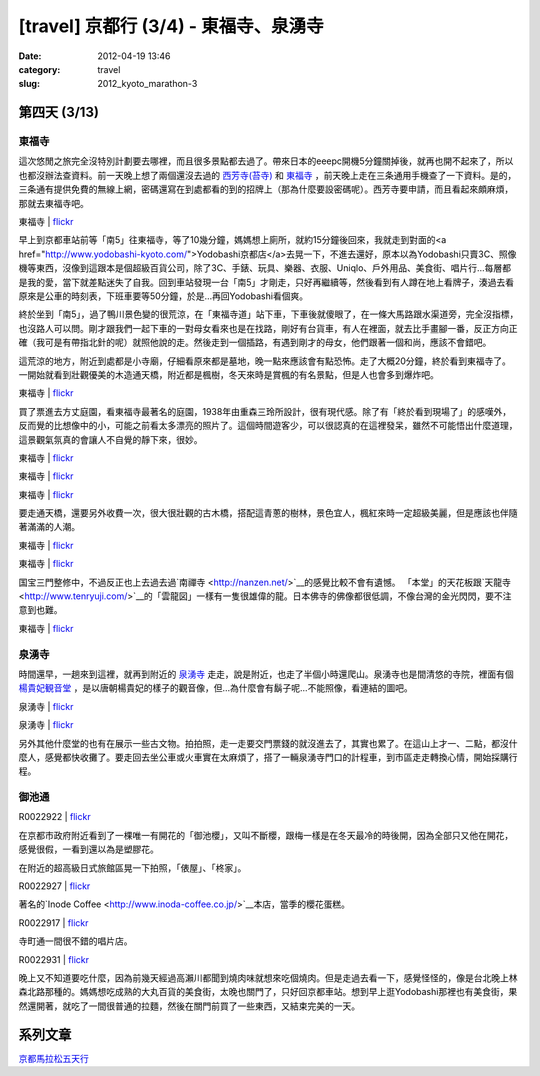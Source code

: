 [travel] 京都行 (3/4) - 東福寺、泉湧寺
###########################################################
:date: 2012-04-19 13:46
:category: travel
:slug: 2012_kyoto_marathon-3

第四天 (3/13)
===========================

東福寺
----------------------

這次悠閒之旅完全沒特別計劃要去哪裡，而且很多景點都去過了。帶來日本的eeepc開機5分鐘關掉後，就再也開不起來了，所以也都沒辦法查資料。前一天晚上想了兩個還沒去過的 `西芳寺(苔寺) <http://ja.wikipedia.org/wiki/%E8%A5%BF%E8%8A%B3%E5%AF%BA">`__ 和 `東福寺 <http://www.tofukuji.jp>`__ ，前天晚上走在三条通用手機查了一下資料。是的，三条通有提供免費的無線上網，密碼還寫在到處都看的到的招牌上（那為什麼要設密碼呢）。西芳寺要申請，而且看起來頗麻煩，那就去東福寺吧。

東福寺 | `flickr <http://www.flickr.com/photos/moogoo/7071217419/>`__

.. image:: http://farm8.staticflickr.com/7262/7071217419_5afac2331d.jpg

早上到京都車站前等「南5」往東福寺，等了10幾分鐘，媽媽想上廁所，就約15分鐘後回來，我就走到對面的<a href="http://www.yodobashi-kyoto.com/">Yodobashi京都店</a>去晃一下，不進去還好，原本以為Yodobashi只賣3C、照像機等東西，沒像到這跟本是個超級百貨公司，除了3C、手錶、玩具、樂器、衣服、Uniqlo、戶外用品、美食街、唱片行…每層都是我的愛，當下就差點迷失了自我。回到車站發現一台「南5」才剛走，只好再繼續等，然後看到有人蹲在地上看牌子，湊過去看原來是公車的時刻表，下班車要等50分鐘，於是…再回Yodobashi看個爽。

終於坐到「南5」，過了鴨川景色變的很荒涼，在「東福寺道」站下車，下車後就傻眼了，在一條大馬路跟水渠道旁，完全沒指標，也沒路人可以問。剛才跟我們一起下車的一對母女看來也是在找路，剛好有台貨車，有人在裡面，就去比手畫腳一番，反正方向正確（我可是有帶指北針的呢）就照他說的走。然後走到一個插路，有遇到剛才的母女，他們跟著一個和尚，應該不會錯吧。

這荒涼的地方，附近到處都是小寺廟，仔細看原來都是墓地，晚一點來應該會有點恐怖。走了大概20分鐘，終於看到東福寺了。一開始就看到壯觀優美的木造通天橋，附近都是楓樹，冬天來時是賞楓的有名景點，但是人也會多到爆炸吧。

東福寺 | `flickr <http://www.flickr.com/photos/moogoo/7071215023/>`__

.. image:: http://farm6.staticflickr.com/5232/7071215023_63662c0b6a.jpg

買了票進去方丈庭園，看東福寺最著名的庭園，1938年由重森三玲所設計，很有現代感。除了有「終於看到現場了」的感嘆外，反而覺的比想像中的小，可能之前看太多漂亮的照片了。這個時間遊客少，可以很認真的在這裡發呆，雖然不可能悟出什麼道理，這景觀氣氛真的會讓人不自覺的靜下來，很妙。

東福寺 | `flickr <http://www.flickr.com/photos/moogoo/7063301175/>`__

.. image:: http://farm6.staticflickr.com/5200/7063301175_6560155092.jpg

東福寺 | `flickr <http://www.flickr.com/photos/moogoo/7063293579/>`__

.. image:: http://farm6.staticflickr.com/5462/7063293579_5784bae835.jpg

東福寺 | `flickr <http://www.flickr.com/photos/moogoo/7063297959/>`__

.. image:: http://farm8.staticflickr.com/7180/7063297959_a1b58db6a4.jpg

要走通天橋，還要另外收費一次，很大很壯觀的古木橋，搭配這青蔥的樹林，景色宜人，楓紅來時一定超級美麗，但是應該也伴隨著滿滿的人潮。

東福寺 | `flickr <http://www.flickr.com/photos/moogoo/6917218922/>`__

.. image:: http://farm6.staticflickr.com/5337/6917218922_6cc09956bb.jpg

東福寺 | `flickr <http://www.flickr.com/photos/moogoo/7063303805/>`__

.. image:: http://farm6.staticflickr.com/5446/7063303805_e929833a3b.jpg


国宝三門整修中，不過反正也上去過去過`南禪寺 <http://nanzen.net/>`__的感覺比較不會有遺憾。
「本堂」的天花板跟`天龍寺 <http://www.tenryuji.com/>`__的「雲龍図」一樣有一隻很雄偉的龍。日本佛寺的佛像都很低調，不像台灣的金光閃閃，要不注意到也難。

東福寺 | `flickr <http://www.flickr.com/photos/moogoo/6917228098/>`__

.. image:: http://farm6.staticflickr.com/5071/6917228098_981a25f17e.jpg

泉湧寺
------------------------

時間還早，一趟來到這裡，就再到附近的 `泉湧寺 <http://www.mitera.org/">`__ 走走，說是附近，也走了半個小時還爬山。泉湧寺也是間清悠的寺院，裡面有個 `楊貴妃観音堂 <http://www.mitera.org/youkihi.php>`__ ，是以唐朝楊貴妃的樣子的觀音像，但...為什麼會有鬍子呢...不能照像，看連結的圖吧。

泉湧寺 | `flickr <http://www.flickr.com/photos/moogoo/7063312851/>`__

.. image:: http://farm8.staticflickr.com/7090/7063312851_1683aeaa09.jpg

泉湧寺 | `flickr <http://www.flickr.com/photos/moogoo/6917237514/>`__

.. image:: http://farm8.staticflickr.com/7226/6917237514_f5d517dd08.jpg

另外其他什麼堂的也有在展示一些古文物。拍拍照，走一走要交門票錢的就沒進去了，其實也累了。在這山上才一、二點，都沒什麼人，感覺都快收攤了。要走回去坐公車或火車實在太麻煩了，搭了一輛泉湧寺門口的計程車，到市區走走轉換心情，開始採購行程。

御池通
---------------

R0022922 | `flickr <http://www.flickr.com/photos/moogoo/6917245852/>`__

.. image:: http://farm8.staticflickr.com/7054/6917245852_638a17d1d8.jpg

在京都市政府附近看到了一棵唯一有開花的「御池櫻」，又叫不斷櫻，跟梅一樣是在冬天最冷的時後開，因為全部只又他在開花，感覺很假，一看到還以為是塑膠花。

在附近的超高級日式旅館區晃一下拍照，「俵屋」、「柊家」。

R0022927 | `flickr <http://www.flickr.com/photos/moogoo/7063331847/>`__

.. image:: http://farm8.staticflickr.com/7277/7063331847_ebf983af58.jpg

著名的`Inode Coffee <http://www.inoda-coffee.co.jp/>`__本店，當季的櫻花蛋糕。

R0022917 | `flickr <http://www.flickr.com/photos/moogoo/6917242774/>`__

.. image:: http://farm8.staticflickr.com/7075/6917242774_c796596ae4.jpg

寺町通一間很不錯的唱片店。

R0022931 | `flickr <http://www.flickr.com/photos/moogoo/7063334957/>`__

.. image:: http://farm8.staticflickr.com/7038/7063334957_fe59b707a7.jpg

晚上又不知道要吃什麼，因為前幾天經過高瀨川都聞到燒肉味就想來吃個燒肉。但是走過去看一下，感覺怪怪的，像是台北晚上林森北路那種的。媽媽想吃成熟的大丸百貨的美食街，太晚也關門了，只好回京都車站。想到早上逛Yodobashi那裡也有美食街，果然還開著，就吃了一間很普通的拉麵，然後在關門前買了一些東西，又結束完美的一天。



系列文章
==========
`京都馬拉松五天行 <|filename|/travel/2012_kyoto_marathon.rst>`_ 
